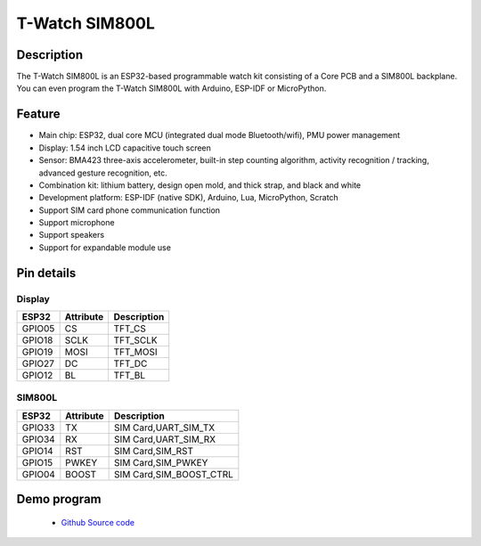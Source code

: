 ==================
T-Watch SIM800L
==================

.. image:: ../../_static/simcard1.png


Description
==================

The T-Watch SIM800L is an ESP32-based programmable watch kit consisting of a Core PCB and a SIM800L backplane.
You can even program the T-Watch SIM800L with Arduino, ESP-IDF or MicroPython.

.. image:: ../../_static/model4.jpg



Feature
==================

- Main chip: ESP32, dual core MCU (integrated dual mode Bluetooth/wifi), PMU power management
- Display: 1.54 inch LCD capacitive touch screen
- Sensor: BMA423 three-axis accelerometer, built-in step counting algorithm, activity recognition / tracking, advanced gesture recognition, etc.
- Combination kit: lithium battery, design open mold, and thick strap, and black and white
- Development platform: ESP-IDF (native SDK), Arduino, Lua, MicroPython, Scratch
- Support SIM card phone communication function
- Support microphone
- Support speakers
- Support for expandable module use

Pin details
==================

Display
++++++++++++++++++
=============== ==============  ====================================
 ESP32            Attribute      Description
=============== ==============  ====================================
 GPIO05           CS             TFT_CS
 GPIO18           SCLK           TFT_SCLK
 GPIO19           MOSI           TFT_MOSI
 GPIO27           DC             TFT_DC
 GPIO12           BL             TFT_BL
=============== ==============  ====================================

SIM800L
+++++++++++++++++
=============== ==============  ====================================
 ESP32            Attribute      Description
=============== ==============  ====================================
 GPIO33          TX              SIM Card,UART_SIM_TX
 GPIO34          RX              SIM Card,UART_SIM_RX
 GPIO14          RST             SIM Card,SIM_RST
 GPIO15          PWKEY           SIM Card,SIM_PWKEY
 GPIO04          BOOST           SIM Card,SIM_BOOST_CTRL
=============== ==============  ====================================

Demo program 
==================
 - `Github Source code <https://github.com/Xinyuan-LilyGO/twatch-series-modules/tree/master/twatch_sim800>`_

